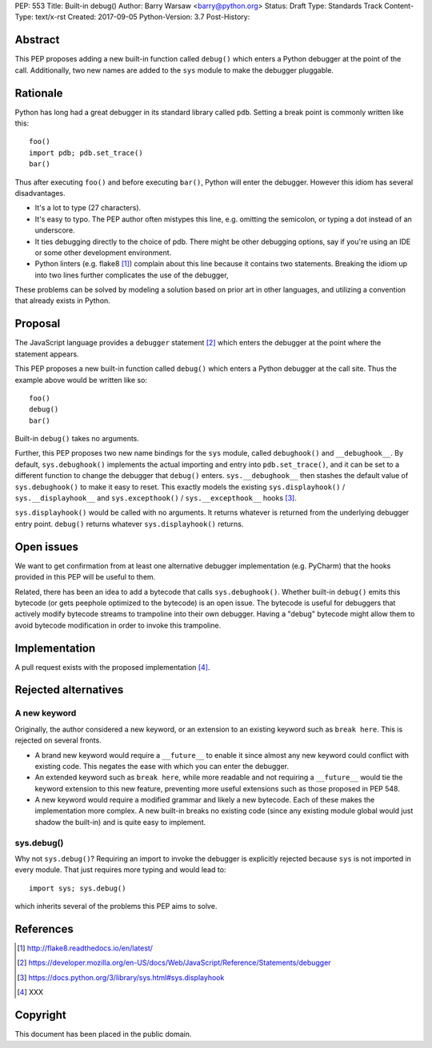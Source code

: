 PEP: 553
Title: Built-in debug()
Author: Barry Warsaw <barry@python.org>
Status: Draft
Type: Standards Track
Content-Type: text/x-rst
Created: 2017-09-05
Python-Version: 3.7
Post-History:


Abstract
========

This PEP proposes adding a new built-in function called ``debug()`` which
enters a Python debugger at the point of the call.  Additionally, two new
names are added to the ``sys`` module to make the debugger pluggable.


Rationale
=========

Python has long had a great debugger in its standard library called ``pdb``.
Setting a break point is commonly written like this::

    foo()
    import pdb; pdb.set_trace()
    bar()

Thus after executing ``foo()`` and before executing ``bar()``, Python will
enter the debugger.  However this idiom has several disadvantages.

* It's a lot to type (27 characters).

* It's easy to typo.  The PEP author often mistypes this line, e.g. omitting
  the semicolon, or typing a dot instead of an underscore.

* It ties debugging directly to the choice of pdb.  There might be other
  debugging options, say if you're using an IDE or some other development
  environment.

* Python linters (e.g. flake8 [1]_) complain about this line because it
  contains two statements.  Breaking the idiom up into two lines further
  complicates the use of the debugger,

These problems can be solved by modeling a solution based on prior art in
other languages, and utilizing a convention that already exists in Python.


Proposal
========

The JavaScript language provides a ``debugger`` statement [2]_ which enters
the debugger at the point where the statement appears.

This PEP proposes a new built-in function called ``debug()`` which enters a
Python debugger at the call site.  Thus the example above would be written
like so::

    foo()
    debug()
    bar()

Built-in ``debug()`` takes no arguments.

Further, this PEP proposes two new name bindings for the ``sys`` module,
called ``debughook()`` and ``__debughook__``.  By default, ``sys.debughook()``
implements the actual importing and entry into ``pdb.set_trace()``, and it can
be set to a different function to change the debugger that ``debug()`` enters.
``sys.__debughook__`` then stashes the default value of ``sys.debughook()`` to
make it easy to reset.  This exactly models the existing ``sys.displayhook()``
/ ``sys.__displayhook__`` and ``sys.excepthook()`` / ``sys.__excepthook__``
hooks [3]_.

``sys.displayhook()`` would be called with no arguments.  It returns whatever
is returned from the underlying debugger entry point.  ``debug()`` returns
whatever ``sys.displayhook()`` returns.


Open issues
===========

We want to get confirmation from at least one alternative debugger
implementation (e.g. PyCharm) that the hooks provided in this PEP will be
useful to them.

Related, there has been an idea to add a bytecode that calls
``sys.debughook()``.  Whether built-in ``debug()`` emits this bytecode (or
gets peephole optimized to the bytecode) is an open issue.  The bytecode is
useful for debuggers that actively modify bytecode streams to trampoline into
their own debugger.  Having a "debug" bytecode might allow them to avoid
bytecode modification in order to invoke this trampoline.


Implementation
==============

A pull request exists with the proposed implementation [4]_.


Rejected alternatives
=====================

A new keyword
-------------

Originally, the author considered a new keyword, or an extension to an
existing keyword such as ``break here``.  This is rejected on several fronts.

* A brand new keyword would require a ``__future__`` to enable it since almost
  any new keyword could conflict with existing code.  This negates the ease
  with which you can enter the debugger.

* An extended keyword such as ``break here``, while more readable and not
  requiring a ``__future__`` would tie the keyword extension to this new
  feature, preventing more useful extensions such as those proposed in
  PEP 548.

* A new keyword would require a modified grammar and likely a new bytecode.
  Each of these makes the implementation more complex.  A new built-in breaks
  no existing code (since any existing module global would just shadow the
  built-in) and is quite easy to implement.

sys.debug()
-----------

Why not ``sys.debug()``?  Requiring an import to invoke the debugger is
explicitly rejected because ``sys`` is not imported in every module.  That
just requires more typing and would lead to::

    import sys; sys.debug()

which inherits several of the problems this PEP aims to solve.


References
==========

.. [1] http://flake8.readthedocs.io/en/latest/

.. [2] https://developer.mozilla.org/en-US/docs/Web/JavaScript/Reference/Statements/debugger

.. [3] https://docs.python.org/3/library/sys.html#sys.displayhook

.. [4] XXX


Copyright
=========

This document has been placed in the public domain.



..
   Local Variables:
   mode: indented-text
   indent-tabs-mode: nil
   sentence-end-double-space: t
   fill-column: 70
   coding: utf-8
   End:
